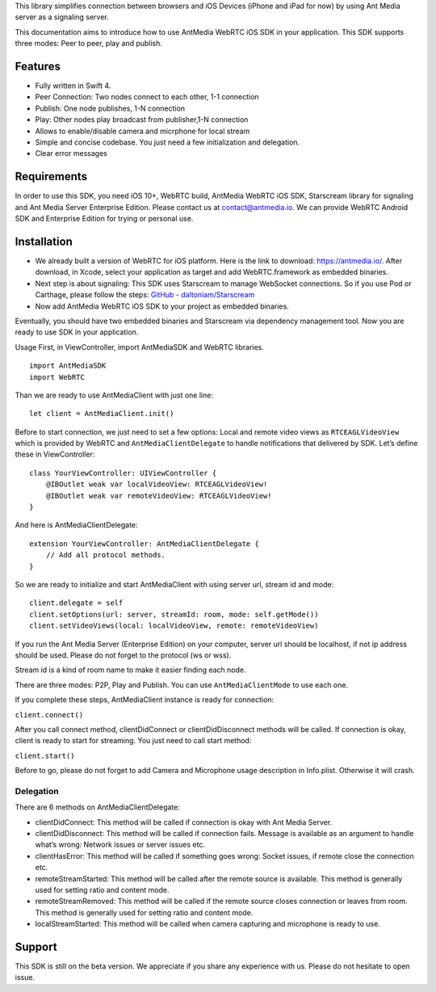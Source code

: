 This library simplifies connection between browsers and iOS Devices
(iPhone and iPad for now) by using Ant Media server as a signaling
server.

This documentation aims to introduce how to use AntMedia WebRTC iOS SDK
in your application. This SDK supports three modes: Peer to peer, play
and publish.

Features
--------

-  Fully written in Swift 4.
-  Peer Connection: Two nodes connect to each other, 1-1 connection
-  Publish: One node publishes, 1-N connection
-  Play: Other nodes play broadcast from publisher,1-N connection
-  Allows to enable/disable camera and micrphone for local stream
-  Simple and concise codebase. You just need a few initialization and
   delegation.
-  Clear error messages

Requirements
------------

In order to use this SDK, you need iOS 10+, WebRTC build, AntMedia
WebRTC iOS SDK, Starscream library for signaling and Ant Media Server
Enterprise Edition. Please contact us at contact@antmedia.io. We can
provide WebRTC Android SDK and Enterprise Edition for trying or personal
use.

Installation
------------

-  We already built a version of WebRTC for iOS platform. Here is the
   link to download: https://antmedia.io/. After download, in Xcode,
   select your application as target and add WebRTC.framework as
   embedded binaries.

-  Next step is about signaling: This SDK uses Starscream to manage
   WebSocket connections. So if you use Pod or Carthage, please follow
   the steps: `GitHub -
   daltoniam/Starscream <https://github.com/daltoniam/starscream#installation>`__

-  Now add AntMedia WebRTC iOS SDK to your project as embedded binaries.

Eventually, you should have two embedded binaries and Starscream via
dependency management tool. Now you are ready to use SDK in your
application.

Usage First, in ViewController, import AntMediaSDK and WebRTC libraries.

::

   import AntMediaSDK
   import WebRTC

Than we are ready to use AntMediaClient with just one line:

::

   let client = AntMediaClient.init()

Before to start connection, we just need to set a few options: Local and
remote video views as ``RTCEAGLVideoView`` which is provided by WebRTC
and ``AntMediaClientDelegate`` to handle notifications that delivered by
SDK. Let’s define these in ViewController:

::

   class YourViewController: UIViewController {
       @IBOutlet weak var localVideoView: RTCEAGLVideoView!
       @IBOutlet weak var remoteVideoView: RTCEAGLVideoView!
   }

And here is AntMediaClientDelegate:

::

   extension YourViewController: AntMediaClientDelegate {  
       // Add all protocol methods.
   }

So we are ready to initialize and start AntMediaClient with using server
url, stream id and mode:

::

   client.delegate = self
   client.setOptions(url: server, streamId: room, mode: self.getMode())
   client.setVideoViews(local: localVideoView, remote: remoteVideoView)

If you run the Ant Media Server (Enterprise Edition) on your computer,
server url should be localhost, if not ip address should be used. Please
do not forget to the protocol (ws or wss).

Stream id is a kind of room name to make it easier finding each node.

There are three modes: P2P, Play and Publish. You can use
``AntMediaClientMode`` to use each one.

If you complete these steps, AntMediaClient instance is ready for
connection:

``client.connect()``

After you call connect method, clientDidConnect or clientDidDisconnect
methods will be called. If connection is okay, client is ready to start
for streaming. You just need to call start method:

``client.start()``

Before to go, please do not forget to add Camera and Microphone usage
description in Info.plist. Otherwise it will crash.

Delegation
~~~~~~~~~~

There are 6 methods on AntMediaClientDelegate:

-  clientDidConnect: This method will be called if connection is okay
   with Ant Media Server.
-  clientDidDisconnect: This method will be called if connection fails.
   Message is available as an argument to handle what’s wrong: Network
   issues or server issues etc.
-  clientHasError: This method will be called if something goes wrong:
   Socket issues, if remote close the connection etc.
-  remoteStreamStarted: This method will be called after the remote
   source is available. This method is generally used for setting ratio
   and content mode.
-  remoteStreamRemoved: This method will be called if the remote source
   closes connection or leaves from room. This method is generally used
   for setting ratio and content mode.
-  localStreamStarted: This method will be called when camera capturing
   and microphone is ready to use.

Support
-------

This SDK is still on the beta version. We appreciate if you share any
experience with us. Please do not hesitate to open issue.
